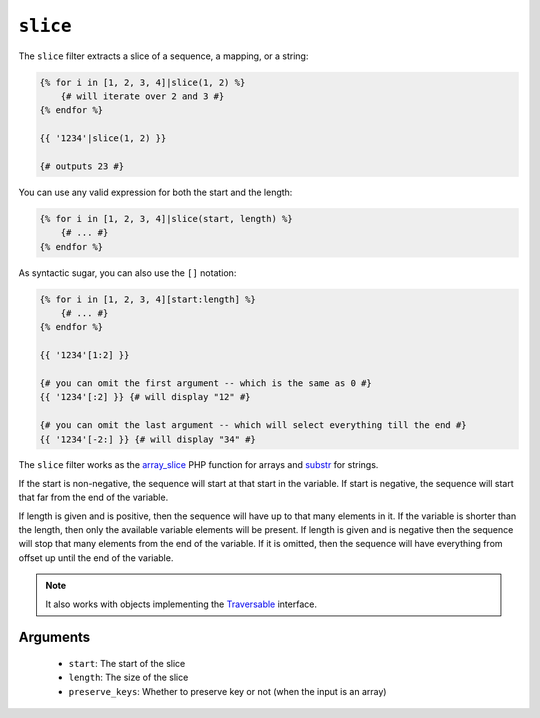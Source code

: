 ``slice``
===========

.. versionadded:: 1.6
    The slice filter was added in Twig 1.6.

The ``slice`` filter extracts a slice of a sequence, a mapping, or a string:

.. code-block:: jinja

    {% for i in [1, 2, 3, 4]|slice(1, 2) %}
        {# will iterate over 2 and 3 #}
    {% endfor %}

    {{ '1234'|slice(1, 2) }}

    {# outputs 23 #}

You can use any valid expression for both the start and the length:

.. code-block:: jinja

    {% for i in [1, 2, 3, 4]|slice(start, length) %}
        {# ... #}
    {% endfor %}

As syntactic sugar, you can also use the ``[]`` notation:

.. code-block:: jinja

    {% for i in [1, 2, 3, 4][start:length] %}
        {# ... #}
    {% endfor %}

    {{ '1234'[1:2] }}

    {# you can omit the first argument -- which is the same as 0 #}
    {{ '1234'[:2] }} {# will display "12" #}

    {# you can omit the last argument -- which will select everything till the end #}
    {{ '1234'[-2:] }} {# will display "34" #}

The ``slice`` filter works as the `array_slice`_ PHP function for arrays and
`substr`_ for strings.

If the start is non-negative, the sequence will start at that start in the
variable. If start is negative, the sequence will start that far from the end
of the variable.

If length is given and is positive, then the sequence will have up to that
many elements in it. If the variable is shorter than the length, then only the
available variable elements will be present. If length is given and is
negative then the sequence will stop that many elements from the end of the
variable. If it is omitted, then the sequence will have everything from offset
up until the end of the variable.

.. note::

    It also works with objects implementing the `Traversable`_ interface.

Arguments
---------

 * ``start``:         The start of the slice
 * ``length``:        The size of the slice
 * ``preserve_keys``: Whether to preserve key or not (when the input is an array)

.. _`Traversable`: http://php.net/manual/en/class.traversable.php
.. _`array_slice`: http://php.net/array_slice
.. _`substr`:      http://php.net/substr
